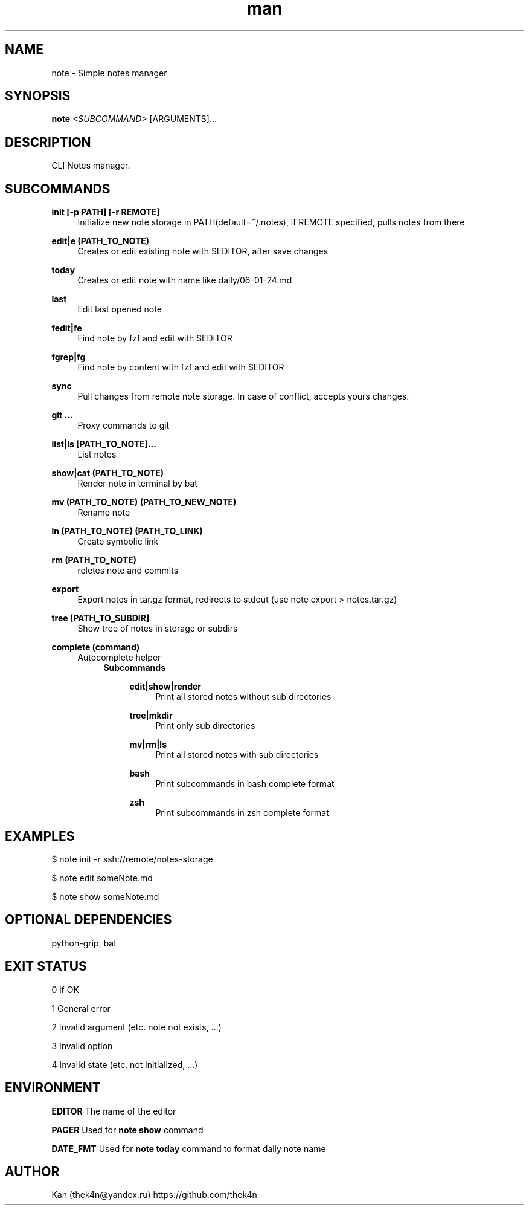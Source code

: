 .\" Manpage for note.
.TH man 1 "30 Nov 2023" "%%VERSION%%" "note man page"
.SH NAME
note \- Simple notes manager
.SH SYNOPSIS

.B note
.I <SUBCOMMAND>
[ARGUMENTS]...
.SH DESCRIPTION
CLI Notes manager.
.SH SUBCOMMANDS
.PP
\fBinit [-p PATH] [-r REMOTE]\fR
.RS 4
Initialize new note storage in PATH(default=~/.notes), if REMOTE specified, pulls notes from there
.RE
.PP
\fBedit|e (PATH_TO_NOTE)\fR
.RS 4
Creates or edit existing note with $EDITOR, after save changes
.RE
.PP
\fBtoday\fR
.RS 4
Creates or edit note with name like daily/06-01-24.md
.RE
.PP
\fBlast\fR
.RS 4
Edit last opened note
.RE
.PP
\fBfedit|fe\fR
.RS 4
Find note by fzf and edit with $EDITOR
.RE
.PP
\fBfgrep|fg\fR
.RS 4
Find note by content with fzf and edit with $EDITOR
.RE
.PP
\fBsync\fR
.RS 4
Pull changes from remote note storage. In case of conflict, accepts yours changes.
.RE
.PP
\fBgit ...\fR
.RS 4
Proxy commands to git
.RE
.PP
\fBlist|ls [PATH_TO_NOTE]...\fR
.RS 4
List notes
.RE
.PP
\fBshow|cat (PATH_TO_NOTE)\fR
.RS 4
Render note in terminal by bat
.RE
.PP
\fBmv (PATH_TO_NOTE) (PATH_TO_NEW_NOTE)\fR
.RS 4
Rename note
.RE
.PP
\fBln (PATH_TO_NOTE) (PATH_TO_LINK)\fR
.RS 4
Create symbolic link
.RE
.PP
\fBrm (PATH_TO_NOTE)\fR
.RS 4
reletes note and commits
.RE
.PP
\fBexport\fR
.RS 4
Export notes in tar.gz format, redirects to stdout (use note export > notes.tar.gz)
.RE
.PP
\fBtree [PATH_TO_SUBDIR]\fR
.RS 4
Show tree of notes in storage or subdirs
.RE
.PP
\fBcomplete (command)\fR
.RS 4
Autocomplete helper
.RS 4
.B Subcommands
.PP
.RS 4
\fBedit|show|render\fR
.RS 4
Print all stored notes without sub directories
.RE
.PP
\fBtree|mkdir\fR
.RS 4
Print only sub directories
.RE
.PP
\fBmv|rm|ls\fR
.RS 4
Print all stored notes with sub directories
.RE
.PP
\fBbash\fR
.RS 4
Print subcommands in bash complete format
.RE
.PP
\fBzsh\fR
.RS 4
Print subcommands in zsh complete format

.SH EXAMPLES

$ note init -r ssh://remote/notes-storage

$ note edit someNote.md

$ note show someNote.md

.SH OPTIONAL DEPENDENCIES
python-grip, bat

.SH EXIT STATUS
0   if OK

1   General error

2   Invalid argument (etc. note not exists, ...)

3   Invalid option

4   Invalid state (etc. not initialized, ...)

.SH ENVIRONMENT
.B EDITOR
The name of the editor
.PP
.B PAGER
Used for
.BR note
.BR show
command
.PP
.B DATE_FMT
Used for
.BR note
.BR today
command to format daily note name
.PP

.SH AUTHOR
Kan (thek4n@yandex.ru)
https://github.com/thek4n